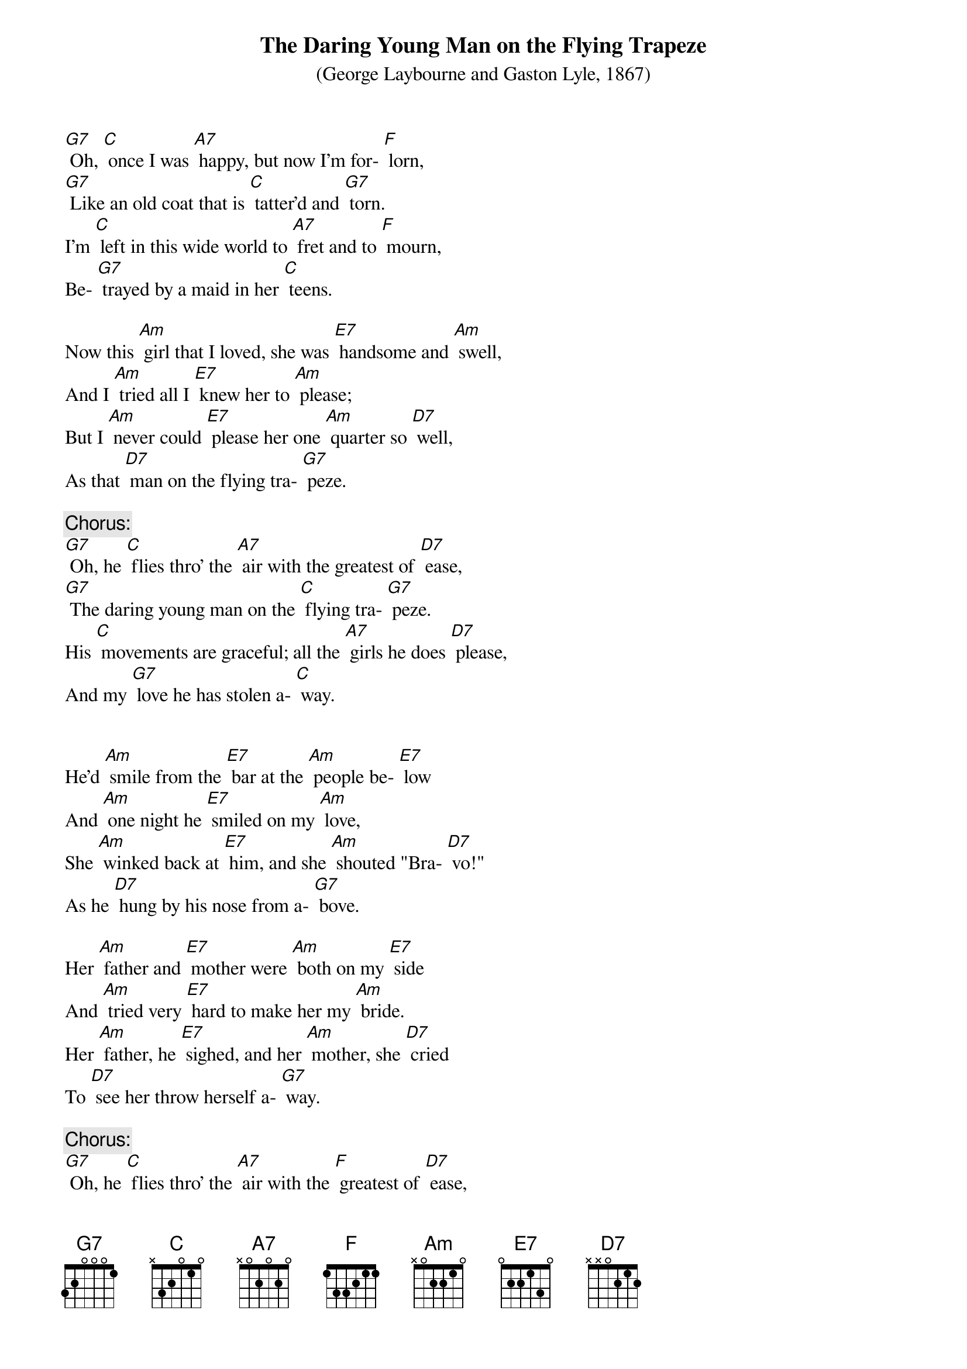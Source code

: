 {t: The Daring Young Man on the Flying Trapeze}
{st: (George Laybourne and Gaston Lyle, 1867)}

[G7] Oh, [C] once I was [A7] happy, but now I'm for- [F] lorn,
[G7] Like an old coat that is [C] tatter'd and [G7] torn.
I'm [C] left in this wide world to [A7] fret and to [F] mourn,
Be- [G7] trayed by a maid in her [C] teens.

Now this [Am] girl that I loved, she was [E7] handsome and [Am] swell,
And I [Am] tried all I [E7] knew her to [Am] please;
But I [Am] never could [E7] please her one [Am] quarter so [D7] well,
As that [D7] man on the flying tra- [G7] peze.

{c: Chorus:}
[G7] Oh, he [C] flies thro' the [A7] air with the greatest of [D7] ease,
[G7] The daring young man on the [C] flying tra- [G7] peze.
His [C] movements are graceful; all the [A7] girls he does [D7] please,
And my [G7] love he has stolen a- [C] way.


He'd [Am] smile from the [E7] bar at the [Am] people be- [E7] low
And [Am] one night he [E7] smiled on my [Am] love,
She [Am] winked back at [E7] him, and she [Am] shouted "Bra- [D7] vo!"
As he [D7] hung by his nose from a- [G7] bove.

Her [Am] father and [E7] mother were [Am] both on my [E7] side
And [Am] tried very [E7] hard to make her my [Am] bride.
Her [Am] father, he [E7] sighed, and her [Am] mother, she [D7] cried
To [D7] see her throw herself a- [G7] way.

{c: Chorus:}
[G7] Oh, he [C] flies thro' the [A7] air with the [F] greatest of [D7] ease,
[G7] The daring young man on the [C] flying tra- [G7] peze.
His [C] movements are graceful; all the [A7] girls he does [D7] please,
And my [G7] love he has stolen a- [C] way.

'Twas [Am] all no [E7] avail, she went [Am] there ev'ry [Am] night
And [Am] threw her [E7] bouquets on the [Am] stage,
Which [Am] caused him to [E7] meet her— How [Am] he ran me [D7] down,
To [D7] tell it would take a whole [G7] page.

{c: Chorus:}
[G7] Oh, he [C] flies thro’ the [A7] air with the [F] greatest of [D7] ease,
[G7] The daring young man on the [C] flying tra- [G7] peze.
His [C] movements are graceful; all the [A7] girls he does [D7] please,
And my [G7] love he has stolen a- [C] way.

One [Am] night I as [E7] usual went [Am] to her dear [E7] home,
And [Am] found there her [E7] mother and [Am] father alone.
I [Am] asked for my love, and [E7] soon 'twas made [D7] known,
To my [D7] horror, that [G7] she'd run away.

She’d [Am] packed up her [E7] case and e- [Am] loped in the [E7] night,
With [Am] him, with the greatest of [E7] ease.
From [Am] two stories [E7] high he had [Am] lowered her [D7] down
To the [D7] ground on his flying tra- [G7] peze.

{c: Chorus:}
[G7] Oh, he [C] flies thro’ the [A7] air with the [F] greatest of [D7] ease,
[G7] The daring young man on the [C] flying tra- [G7] peze.
His [C] movements are graceful; all the [A7] girls he does [D7] please,
And my [G7] love he has stolen a- [C] way.

{c: Kazoo:}
{textcolour: blue}
[G7] Oh, he [C] flies thro’ the [A7] air with the [F] greatest of [D7] ease,
[G7] The daring young man on the [C] flying tra- [G7] peze.
His [C] movements are graceful; all the [A7] girls he does [D7] please,
And my [G7] love he has stolen a- [C] way.
{textcolour}

Some [Am] months after [E7] that I went [Am] into a hall;
To my [Am] surprise I found [E7] there on the [Am] wall
A [Am] bill in red [E7] letters which [Am] did my heart [D7] gall,
That [D7] she was appearing with [G7] him.

He'd [Am] taught her gym- [E7] nastics, and dressed her in [Am] tights
To [Am] help him [E7] live at [Am] ease.
He'd [Am] made her as- [E7] sume a [D7] masculine name,
And [D7] now she goes on the tra- [G7] peze.

{c: Final Chorus:}
[G7] She [C] floats through the [A7] air with the [F] greatest of [D7] ease;
You'd think her a [G7] man on the [C] flying trapeze.
She [C] does all the [A7] work while [D7] he takes his ease,
And [G7] that's what's become of my [C] love.  [F] [C]
